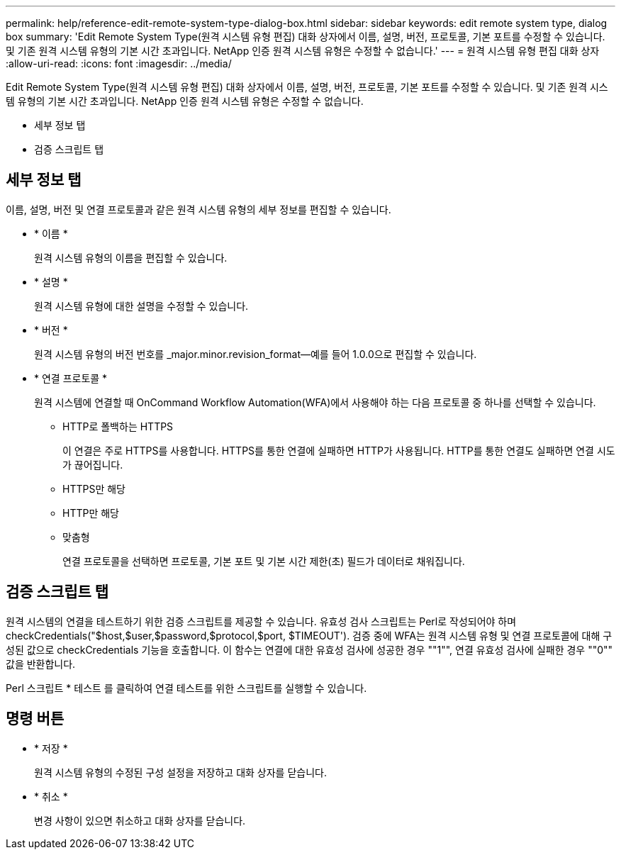 ---
permalink: help/reference-edit-remote-system-type-dialog-box.html 
sidebar: sidebar 
keywords: edit remote system type, dialog box 
summary: 'Edit Remote System Type(원격 시스템 유형 편집) 대화 상자에서 이름, 설명, 버전, 프로토콜, 기본 포트를 수정할 수 있습니다. 및 기존 원격 시스템 유형의 기본 시간 초과입니다. NetApp 인증 원격 시스템 유형은 수정할 수 없습니다.' 
---
= 원격 시스템 유형 편집 대화 상자
:allow-uri-read: 
:icons: font
:imagesdir: ../media/


[role="lead"]
Edit Remote System Type(원격 시스템 유형 편집) 대화 상자에서 이름, 설명, 버전, 프로토콜, 기본 포트를 수정할 수 있습니다. 및 기존 원격 시스템 유형의 기본 시간 초과입니다. NetApp 인증 원격 시스템 유형은 수정할 수 없습니다.

* 세부 정보 탭
* 검증 스크립트 탭




== 세부 정보 탭

이름, 설명, 버전 및 연결 프로토콜과 같은 원격 시스템 유형의 세부 정보를 편집할 수 있습니다.

* * 이름 *
+
원격 시스템 유형의 이름을 편집할 수 있습니다.

* * 설명 *
+
원격 시스템 유형에 대한 설명을 수정할 수 있습니다.

* * 버전 *
+
원격 시스템 유형의 버전 번호를 _major.minor.revision_format--예를 들어 1.0.0으로 편집할 수 있습니다.

* * 연결 프로토콜 *
+
원격 시스템에 연결할 때 OnCommand Workflow Automation(WFA)에서 사용해야 하는 다음 프로토콜 중 하나를 선택할 수 있습니다.

+
** HTTP로 폴백하는 HTTPS
+
이 연결은 주로 HTTPS를 사용합니다. HTTPS를 통한 연결에 실패하면 HTTP가 사용됩니다. HTTP를 통한 연결도 실패하면 연결 시도가 끊어집니다.

** HTTPS만 해당
** HTTP만 해당
** 맞춤형
+
연결 프로토콜을 선택하면 프로토콜, 기본 포트 및 기본 시간 제한(초) 필드가 데이터로 채워집니다.







== 검증 스크립트 탭

원격 시스템의 연결을 테스트하기 위한 검증 스크립트를 제공할 수 있습니다. 유효성 검사 스크립트는 Perl로 작성되어야 하며 checkCredentials("$host,$user,$password,$protocol,$port, $TIMEOUT'). 검증 중에 WFA는 원격 시스템 유형 및 연결 프로토콜에 대해 구성된 값으로 checkCredentials 기능을 호출합니다. 이 함수는 연결에 대한 유효성 검사에 성공한 경우 ""1"", 연결 유효성 검사에 실패한 경우 ""0"" 값을 반환합니다.

Perl 스크립트 * 테스트 를 클릭하여 연결 테스트를 위한 스크립트를 실행할 수 있습니다.



== 명령 버튼

* * 저장 *
+
원격 시스템 유형의 수정된 구성 설정을 저장하고 대화 상자를 닫습니다.

* * 취소 *
+
변경 사항이 있으면 취소하고 대화 상자를 닫습니다.


